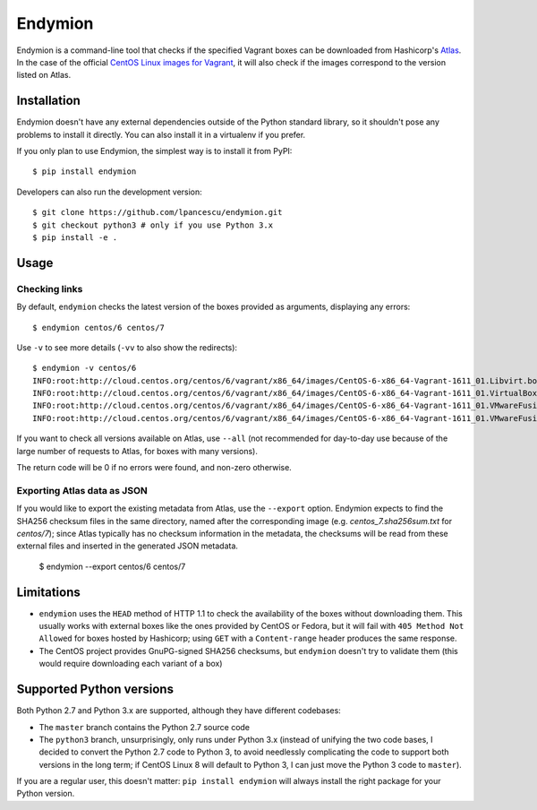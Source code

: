 ========
Endymion
========

Endymion is a command-line tool that checks if the specified Vagrant
boxes can be downloaded from Hashicorp's Atlas_. In the case of the
official `CentOS Linux images for Vagrant`_, it will also check if the
images correspond to the version listed on Atlas.

.. _Atlas: https://atlas.hashicorp.com
.. _CentOS Linux images for Vagrant: https://atlas.hashicorp.com/centos/

Installation
============

Endymion doesn't have any external dependencies outside of the Python
standard library, so it shouldn't pose any problems to install it
directly. You can also install it in a virtualenv if you prefer.

If you only plan to use Endymion, the simplest way is to install it
from PyPI::

        $ pip install endymion

Developers can also run the development version::

        $ git clone https://github.com/lpancescu/endymion.git
        $ git checkout python3 # only if you use Python 3.x
        $ pip install -e .

Usage
=====

Checking links
--------------

By default, ``endymion`` checks the latest version of the boxes
provided as arguments, displaying any errors::

        $ endymion centos/6 centos/7

Use ``-v`` to see more details (``-vv`` to also show the redirects)::

        $ endymion -v centos/6
        INFO:root:http://cloud.centos.org/centos/6/vagrant/x86_64/images/CentOS-6-x86_64-Vagrant-1611_01.Libvirt.box: OK
        INFO:root:http://cloud.centos.org/centos/6/vagrant/x86_64/images/CentOS-6-x86_64-Vagrant-1611_01.VirtualBox.box: OK
        INFO:root:http://cloud.centos.org/centos/6/vagrant/x86_64/images/CentOS-6-x86_64-Vagrant-1611_01.VMwareFusion.box: OK
        INFO:root:http://cloud.centos.org/centos/6/vagrant/x86_64/images/CentOS-6-x86_64-Vagrant-1611_01.VMwareFusion.box: OK

If you want to check all versions available on Atlas, use ``--all``
(not recommended for day-to-day use because of the large number of
requests to Atlas, for boxes with many versions).

The return code will be 0 if no errors were found, and non-zero
otherwise.

Exporting Atlas data as JSON
----------------------------

If you would like to export the existing metadata from Atlas, use the
``--export`` option.  Endymion expects to find the SHA256 checksum
files in the same directory, named after the corresponding image
(e.g. *centos_7.sha256sum.txt* for *centos/7*); since Atlas typically
has no checksum information in the metadata, the checksums will be
read from these external files and inserted in the generated JSON
metadata.

        $ endymion --export centos/6 centos/7

Limitations
===========

* ``endymion`` uses the ``HEAD`` method of HTTP 1.1 to check the
  availability of the boxes without downloading them. This usually
  works with external boxes like the ones provided by CentOS or
  Fedora, but it will fail with ``405 Method Not Allowed`` for boxes
  hosted by Hashicorp; using ``GET`` with a ``Content-range`` header
  produces the same response.
* The CentOS project provides GnuPG-signed SHA256 checksums, but
  ``endymion`` doesn't try to validate them (this would require
  downloading each variant of a box)

Supported Python versions
=========================

Both Python 2.7 and Python 3.x are supported, although they have
different codebases:

* The ``master`` branch contains the Python 2.7 source code
* The ``python3`` branch, unsurprisingly, only runs under Python 3.x
  (instead of unifying the two code bases, I decided to convert the
  Python 2.7 code to Python 3, to avoid needlessly complicating the
  code to support both versions in the long term; if CentOS Linux 8
  will default to Python 3, I can just move the Python 3 code to
  ``master``).

If you are a regular user, this doesn't matter: ``pip install
endymion`` will always install the right package for your Python
version.
